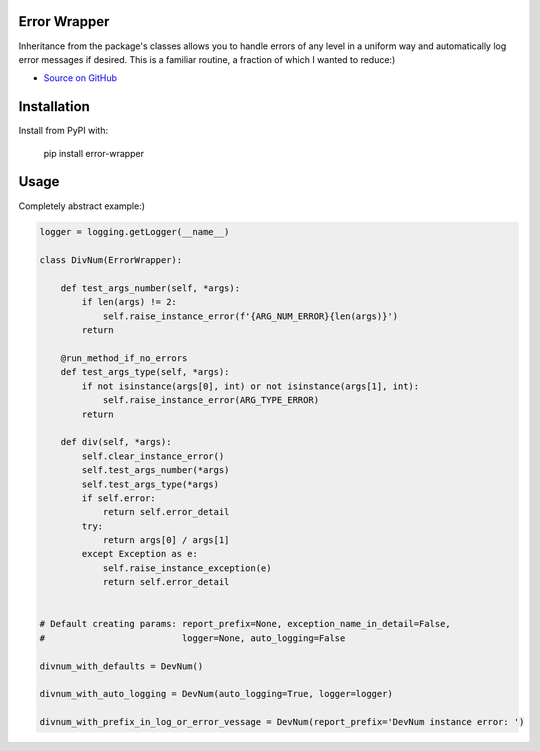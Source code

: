 Error Wrapper
=============

Inheritance from the package's classes allows you to handle errors of any level in a uniform way and automatically log error messages if desired. This is a familiar routine, a fraction of which I wanted to reduce:)

* `Source on GitHub <http://github.com>`_

Installation
============

Install from PyPI with:

    pip install error-wrapper

Usage
=====
Completely abstract example:)

.. code:: python

    logger = logging.getLogger(__name__)

    class DivNum(ErrorWrapper):

        def test_args_number(self, *args):
            if len(args) != 2:
                self.raise_instance_error(f'{ARG_NUM_ERROR}{len(args)}')
            return

        @run_method_if_no_errors
        def test_args_type(self, *args):
            if not isinstance(args[0], int) or not isinstance(args[1], int):
                self.raise_instance_error(ARG_TYPE_ERROR)
            return

        def div(self, *args):
            self.clear_instance_error()
            self.test_args_number(*args)
            self.test_args_type(*args)
            if self.error:
                return self.error_detail
            try:
                return args[0] / args[1]
            except Exception as e:
                self.raise_instance_exception(e)
                return self.error_detail


    # Default creating params: report_prefix=None, exception_name_in_detail=False,
    #                          logger=None, auto_logging=False

    divnum_with_defaults = DevNum()

    divnum_with_auto_logging = DevNum(auto_logging=True, logger=logger)

    divnum_with_prefix_in_log_or_error_vessage = DevNum(report_prefix='DevNum instance error: ')

